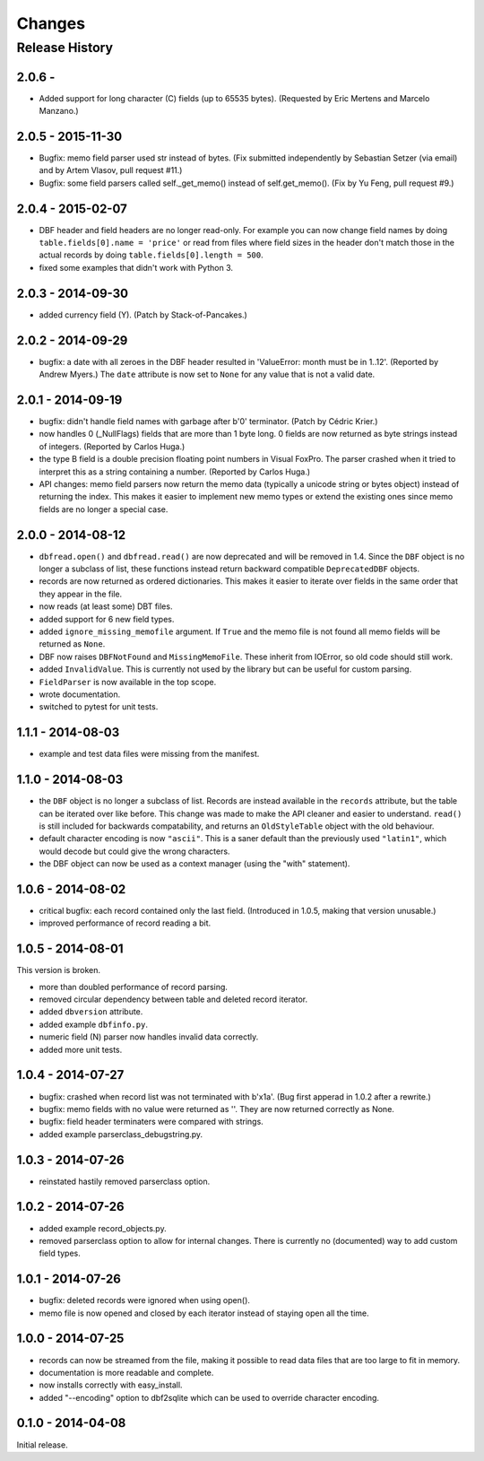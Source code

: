 Changes
=======

Release History
---------------

2.0.6 - 
^^^^^^^^^^^^^^^^^^

* Added support for long character (C) fields (up to 65535 bytes).
  (Requested by Eric Mertens and Marcelo Manzano.)


2.0.5 - 2015-11-30
^^^^^^^^^^^^^^^^^^

* Bugfix: memo field parser used str instead of bytes. (Fix submitted
  independently by Sebastian Setzer (via email) and by Artem Vlasov,
  pull request #11.)

* Bugfix: some field parsers called self._get_memo() instead of
  self.get_memo(). (Fix by Yu Feng, pull request #9.)


2.0.4 - 2015-02-07
^^^^^^^^^^^^^^^^^^

* DBF header and field headers are no longer read-only. For example
  you can now change field names by doing ``table.fields[0].name = 'price'``
  or read from files where field sizes in the header don't match those
  in the actual records by doing ``table.fields[0].length = 500``.

* fixed some examples that didn't work with Python 3.


2.0.3 - 2014-09-30
^^^^^^^^^^^^^^^^^^

* added currency field (Y). (Patch by Stack-of-Pancakes.)


2.0.2 - 2014-09-29
^^^^^^^^^^^^^^^^^^

* bugfix: a date with all zeroes in the DBF header resulted in
  'ValueError: month must be in 1..12'.  (Reported by Andrew Myers.)
  The ``date`` attribute is now set to ``None`` for any value that is
  not a valid date.


2.0.1 - 2014-09-19
^^^^^^^^^^^^^^^^^^

* bugfix: didn't handle field names with garbage after b'\0'
  terminator. (Patch by Cédric Krier.)

* now handles 0 (_NullFlags) fields that are more than 1 byte long.
  0 fields are now returned as byte strings instead of integers.
  (Reported by Carlos Huga.)

* the type B field is a double precision floating point numbers in
  Visual FoxPro. The parser crashed when it tried to interpret this as
  a string containing a number. (Reported by Carlos Huga.)

* API changes: memo field parsers now return the memo data (typically
  a unicode string or bytes object) instead of returning the
  index. This makes it easier to implement new memo types or extend
  the existing ones since memo fields are no longer a special case.


2.0.0 - 2014-08-12
^^^^^^^^^^^^^^^^^^

* ``dbfread.open()`` and ``dbfread.read()`` are now deprecated and
  will be removed in 1.4. Since the ``DBF`` object is no longer a
  subclass of list, these functions instead return backward compatible
  ``DeprecatedDBF`` objects.

* records are now returned as ordered dictionaries. This makes it
  easier to iterate over fields in the same order that they appear in
  the file.

* now reads (at least some) DBT files.

* added support for 6 new field types.

* added ``ignore_missing_memofile`` argument. If ``True`` and the memo
  file is not found all memo fields will be returned as ``None``.

* DBF now raises ``DBFNotFound`` and ``MissingMemoFile``. These
  inherit from IOError, so old code should still work.

* added ``InvalidValue``. This is currently not used by the library but
  can be useful for custom parsing.

* ``FieldParser`` is now available in the top scope.

* wrote documentation.

* switched to pytest for unit tests.


1.1.1 - 2014-08-03
^^^^^^^^^^^^^^^^^^

* example and test data files were missing from the manifest.


1.1.0 - 2014-08-03
^^^^^^^^^^^^^^^^^^

* the ``DBF`` object is no longer a subclass of list. Records are
  instead available in the ``records`` attribute, but the table can be
  iterated over like before. This change was made to make the API
  cleaner and easier to understand. ``read()`` is still included for
  backwards compatability, and returns an ``OldStyleTable`` object
  with the old behaviour.

* default character encoding is now ``"ascii"``. This is a saner default
  than the previously used ``"latin1"``, which would decode but could give
  the wrong characters.

* the DBF object can now be used as a context manager (using the
  "with" statement).


1.0.6 - 2014-08-02
^^^^^^^^^^^^^^^^^^

* critical bugfix: each record contained only the last
  field. (Introduced in 1.0.5, making that version unusable.)

* improved performance of record reading a bit.


1.0.5 - 2014-08-01
^^^^^^^^^^^^^^^^^^

This version is broken.

* more than doubled performance of record parsing.

* removed circular dependency between table and deleted record iterator.

* added ``dbversion`` attribute.

* added example ``dbfinfo.py``.

* numeric field (N) parser now handles invalid data correctly.

* added more unit tests.


1.0.4 - 2014-07-27
^^^^^^^^^^^^^^^^^^

* bugfix: crashed when record list was not terminated with b'\x1a'.
  (Bug first apperad in 1.0.2 after a rewrite.)

* bugfix: memo fields with no value were returned as ''. They are
  now returned correctly as None.

* bugfix: field header terminaters were compared with strings.

* added example parserclass_debugstring.py.


1.0.3 - 2014-07-26
^^^^^^^^^^^^^^^^^^

* reinstated hastily removed parserclass option.


1.0.2 - 2014-07-26
^^^^^^^^^^^^^^^^^^

* added example record_objects.py.

* removed parserclass option to allow for internal changes.  There is
  currently no (documented) way to add custom field types.


1.0.1 - 2014-07-26
^^^^^^^^^^^^^^^^^^

* bugfix: deleted records were ignored when using open().

* memo file is now opened and closed by each iterator instead of
  staying open all the time.


1.0.0 - 2014-07-25
^^^^^^^^^^^^^^^^^^

* records can now be streamed from the file, making it possible to
  read data files that are too large to fit in memory.

* documentation is more readable and complete.

* now installs correctly with easy_install.

* added "--encoding" option to dbf2sqlite which can be used to
  override character encoding.


0.1.0 - 2014-04-08
^^^^^^^^^^^^^^^^^^

Initial release.
